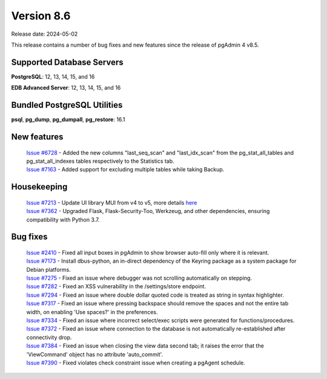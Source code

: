 ***********
Version 8.6
***********

Release date: 2024-05-02

This release contains a number of bug fixes and new features since the release of pgAdmin 4 v8.5.

Supported Database Servers
**************************
**PostgreSQL**: 12, 13, 14, 15, and 16

**EDB Advanced Server**: 12, 13, 14, 15, and 16

Bundled PostgreSQL Utilities
****************************
**psql**, **pg_dump**, **pg_dumpall**, **pg_restore**: 16.1


New features
************

  | `Issue #6728 <https://github.com/pgadmin-org/pgadmin4/issues/6728>`_ -  Added the new columns "last_seq_scan" and "last_idx_scan" from the pg_stat_all_tables and pg_stat_all_indexes tables respectively to the Statistics tab.
  | `Issue #7163 <https://github.com/pgadmin-org/pgadmin4/issues/7163>`_ -  Added support for excluding multiple tables while taking Backup.

Housekeeping
************

  | `Issue #7213 <https://github.com/pgadmin-org/pgadmin4/issues/7213>`_ -  Update UI library MUI from v4 to v5, more details `here <https://github.com/pgadmin-org/pgadmin4/commit/102e0a983956be57fdb63abb356b5b8fcb8b74ba>`_
  | `Issue #7362 <https://github.com/pgadmin-org/pgadmin4/issues/7362>`_ -  Upgraded Flask, Flask-Security-Too, Werkzeug, and other dependencies, ensuring compatibility with Python 3.7.

Bug fixes
*********

  | `Issue #2410 <https://github.com/pgadmin-org/pgadmin4/issues/2410>`_ -  Fixed all input boxes in pgAdmin to show browser auto-fill only where it is relevant.
  | `Issue #7173 <https://github.com/pgadmin-org/pgadmin4/issues/7173>`_ -  Install dbus-python, an in-direct dependency of the Keyring package as a system package for Debian platforms.
  | `Issue #7275 <https://github.com/pgadmin-org/pgadmin4/issues/7275>`_ -  Fixed an issue where debugger was not scrolling automatically on stepping.
  | `Issue #7282 <https://github.com/pgadmin-org/pgadmin4/issues/7282>`_ -  Fixed an XSS vulnerability in the /settings/store endpoint.
  | `Issue #7294 <https://github.com/pgadmin-org/pgadmin4/issues/7294>`_ -  Fixed an issue where double dollar quoted code is treated as string in syntax highlighter.
  | `Issue #7317 <https://github.com/pgadmin-org/pgadmin4/issues/7317>`_ -  Fixed an issue where pressing backspace should remove the spaces and not the entire tab width, on enabling 'Use spaces?' in the preferences.
  | `Issue #7334 <https://github.com/pgadmin-org/pgadmin4/issues/7334>`_ -  Fixed an issue where incorrect select/exec scripts were generated for functions/procedures.
  | `Issue #7372 <https://github.com/pgadmin-org/pgadmin4/issues/7372>`_ -  Fixed an issue where connection to the database is not automatically re-established after connectivity drop.
  | `Issue #7384 <https://github.com/pgadmin-org/pgadmin4/issues/7384>`_ -  Fixed an issue when closing the view data second tab; it raises the error that the 'ViewCommand' object has no attribute 'auto_commit'.
  | `Issue #7390 <https://github.com/pgadmin-org/pgadmin4/issues/7390>`_ -  Fixed violates check constraint issue when creating a pgAgent schedule.